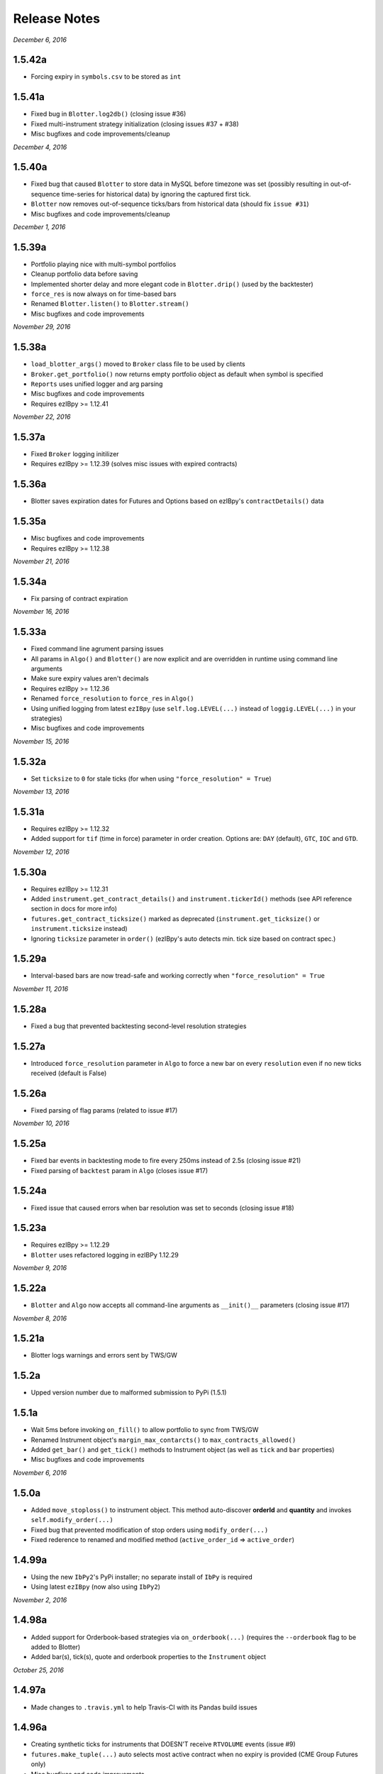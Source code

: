 Release Notes
=============

*December 6, 2016*

1.5.42a
--------
- Forcing expiry in ``symbols.csv`` to be stored as ``int``

1.5.41a
--------
- Fixed bug in ``Blotter.log2db()`` (closing issue #36)
- Fixed multi-instrument strategy initialization (closing issues #37 + #38)
- Misc bugfixes and code improvements/cleanup


*December 4, 2016*

1.5.40a
--------
- Fixed bug that caused ``Blotter`` to store data in MySQL before timezone was set (possibly resulting in out-of-sequence time-series for historical data) by ignoring the captured first tick.
- ``Blotter`` now removes out-of-sequence ticks/bars from historical data (should fix ``issue #31``)
- Misc bugfixes and code improvements/cleanup


*December 1, 2016*

1.5.39a
--------
- Portfolio playing nice with multi-symbol portfolios
- Cleanup portfolio data before saving
- Implemented shorter delay and more elegant code in ``Blotter.drip()`` (used by the backtester)
- ``force_res`` is now always on for time-based bars
- Renamed ``Blotter.listen()`` to ``Blotter.stream()``
- Misc bugfixes and code improvements

*November 29, 2016*

1.5.38a
--------
- ``load_blotter_args()`` moved to ``Broker`` class file to be used by clients
- ``Broker.get_portfolio()`` now returns empty portfolio object as default when symbol is specified
- ``Reports`` uses unified logger and arg parsing
- Misc bugfixes and code improvements
- Requires ezIBpy >= 1.12.41

*November 22, 2016*

1.5.37a
--------

- Fixed ``Broker`` logging initilizer
- Requires ezIBpy >= 1.12.39 (solves misc issues with expired contracts)

1.5.36a
--------

- Blotter saves expiration dates for Futures and Options based on ezIBpy's ``contractDetails()`` data

1.5.35a
--------

- Misc bugfixes and code improvements
- Requires ezIBpy >= 1.12.38


*November 21, 2016*

1.5.34a
--------

- Fix parsing of contract expiration

*November 16, 2016*

1.5.33a
--------

- Fixed command line agrument parsing issues
- All params in ``Algo()`` and ``Blotter()`` are now explicit and are overridden in runtime using command line arguments
- Make sure expiry values aren't decimals
- Requires ezIBpy >= 1.12.36
- Renamed ``force_resolution`` to ``force_res`` in ``Algo()``
- Using unified logging from latest ``ezIBpy`` (use ``self.log.LEVEL(...)`` instead of ``loggig.LEVEL(...)`` in your strategies)
- Misc bugfixes and code improvements


*November 15, 2016*

1.5.32a
--------

- Set ``ticksize`` to ``0`` for stale ticks (for when using ``"force_resolution" = True``)


*November 13, 2016*

1.5.31a
--------

- Requires ezIBpy >= 1.12.32
- Added support for ``tif`` (time in force) parameter in order creation. Options are: ``DAY`` (default), ``GTC``, ``IOC`` and ``GTD``.


*November 12, 2016*

1.5.30a
--------

- Requires ezIBpy >= 1.12.31
- Added ``instrument.get_contract_details()`` and ``instrument.tickerId()`` methods (see API reference section in docs for more info)
- ``futures.get_contract_ticksize()`` marked as deprecated (``instrument.get_ticksize()`` or ``instrument.ticksize`` instead)
- Ignoring ``ticksize`` parameter in ``order()`` (ezIBpy's auto detects min. tick size based on contract spec.)

1.5.29a
--------

- Interval-based bars are now tread-safe and working correctly when ``"force_resolution" = True``


*November 11, 2016*

1.5.28a
--------

- Fixed a bug that prevented backtesting second-level resolution strategies

1.5.27a
--------

- Introduced ``force_resolution`` parameter in ``Algo`` to force a new bar on every ``resolution`` even if no new ticks received (default is False)

1.5.26a
--------

- Fixed parsing of flag params (related to issue #17)


*November 10, 2016*


1.5.25a
--------

- Fixed bar events in backtesting mode to fire every 250ms instead of 2.5s (closing issue #21)
- Fixed parsing of ``backtest`` param in ``Algo`` (closes issue #17)


1.5.24a
--------

- Fixed issue that caused errors when bar resolution was set to seconds (closing issue #18)


1.5.23a
--------

- Requires ezIBpy >= 1.12.29
- ``Blotter`` uses refactored logging in ezIBPy 1.12.29


*November 9, 2016*

1.5.22a
--------

- ``Blotter`` and ``Algo`` now accepts all command-line arguments as ``__init()__`` parameters (closing issue #17)


*November 8, 2016*

1.5.21a
--------

- Blotter logs warnings and errors sent by TWS/GW


1.5.2a
--------
- Upped version number due to malformed submission to PyPi (1.5.1)


1.5.1a
--------

- Wait 5ms before invoking ``on_fill()`` to allow portfolio to sync from TWS/GW
- Renamed Instrument object's ``margin_max_contarcts()`` to ``max_contracts_allowed()``
- Added ``get_bar()`` and ``get_tick()`` methods to Instrument object (as well as ``tick`` and ``bar`` properties)
- Misc bugfixes and code improvements


*November 6, 2016*

1.5.0a
--------

- Added ``move_stoploss()`` to instrument object. This method auto-discover **orderId** and **quantity** and invokes ``self.modify_order(...)``
- Fixed bug that prevented modification of stop orders using ``modify_order(...)``
- Fixed rederence to renamed and modified method (``active_order_id`` => ``active_order``)

1.4.99a
-------

- Using the new ``IbPy2``'s PyPi installer; no separate install of ``IbPy`` is required
- Using latest ``ezIBpy`` (now also using ``IbPy2``)


*November 2, 2016*

1.4.98a
-------

- Added support for Orderbook-based strategies via ``on_orderbook(...)`` (requires the ``--orderbook`` flag to be added to Blotter)
- Added bar(s), tick(s), quote and orderbook properties to the ``Instrument`` object


*October 25, 2016*

1.4.97a
-------

- Made changes to ``.travis.yml`` to help Travis-CI with its Pandas build issues


1.4.96a
-------

- Creating synthetic ticks for instruments that DOESN'T receive ``RTVOLUME`` events (issue #9)
- ``futures.make_tuple(...)`` auto selects most active contract when no expiry is provided (CME Group Futures only)
- Misc bugfixes and code improvements


*October 24, 2016*

1.4.95a
-------

- Removed debugging code

1.4.94a
-------

- Fixed bug caused by ``self.record`` (closing issue #12)
- Misc bugfixes and code improvements


*October 23, 2016*

1.4.93a
-------

- Bugfix: Updated backtesting mode to use correct variable names (closing issue #10)


*October 21, 2016*

1.4.92a
-------

- Full support for Options trading (greeks available upon quotes, ticks and bars)
- Improved asset class and symbol group parsing
- QTPyLib's version is now stored in MySQL for smooter upgrades
- ``pip`` Installer requires ezIBpy >= 1.12.23
- Misc bugfixes and code improvements


*October 18, 2016*

1.4.91a
-------

- Misc bugfixes

1.4.9a
-------

- Continuous Futures contract construction is now optional (defaults to ``True``)
- Added ``futures.make_tuple(...)`` for automatic tuple construction for Futures


*October 14, 2016*

1.4.8a
-------

- Using a **synthetic tick** for CASH contracts (cash markets do not get RTVOLUME)


*September 30, 2016*

1.4.7a
-------

- Fixed issue that prevented from blotter to assign ``asset_class`` to stocks


*September 29, 2016*

1.4.6a
-------

- Rounding numbers in SMS message template


*September 28, 2016*

1.4.5a
-------

- Fixed sms formatting by sending SMS before logging trade


*September 27, 2016*

1.4.4a
-------

- Added open trades + unrealized PNL to ``instrument.trades`` and ``instrument.get_trades()``
- Switched DataFrame length check to ``len(df.index)>0`` (faster than ``df.empty`` or ``len(df)>0`` in my checks)
- Fixed last price in recent orders


*September 26, 2016*

1.4.3a
-------

- Introduced ``instrument.trades`` / ``instrument.get_trades()`` as quick access to the instuments trade log

1.4.2a
-------

- Updated pip installer to use ezIBpy >= 1.12.19


*September 22, 2016*

1.4.1a
-------

- Added support for working with Volume based bars (by using ``nV`` in the ``resolution`` parameter)


*September 20, 2016*

1.4.0a
-------

- Fixed setup import to prevent built error

1.3.99a
-------

- Added option to send limit stop orders

1.3.98a
-------

- ``tools.round_to_fraction()`` now auto detects decimals based on resoution rounder
- Fixed Eurodollar's base url in ``futures.py``
- Fetching correct ticksize for futures (including those that aren't using decimal ticks, eg 1/32 for bonds)


*September 19, 2016*

1.3.97a
-------

- Strategies now have access to IB Account info via ``self.account``
- Added support for ``Fill-or-Kill`` and ``Iceberg`` orders (see API docs)
- Automatic re-reconnection to TWS/GW when connection lost

